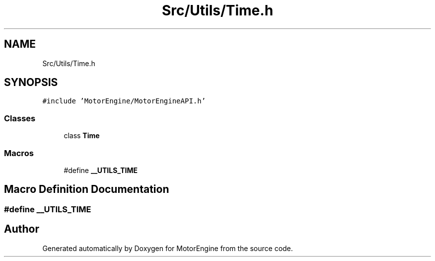 .TH "Src/Utils/Time.h" 3 "Mon Apr 3 2023" "Version 0.2.1" "MotorEngine" \" -*- nroff -*-
.ad l
.nh
.SH NAME
Src/Utils/Time.h
.SH SYNOPSIS
.br
.PP
\fC#include 'MotorEngine/MotorEngineAPI\&.h'\fP
.br

.SS "Classes"

.in +1c
.ti -1c
.RI "class \fBTime\fP"
.br
.in -1c
.SS "Macros"

.in +1c
.ti -1c
.RI "#define \fB__UTILS_TIME\fP"
.br
.in -1c
.SH "Macro Definition Documentation"
.PP 
.SS "#define __UTILS_TIME"

.SH "Author"
.PP 
Generated automatically by Doxygen for MotorEngine from the source code\&.
